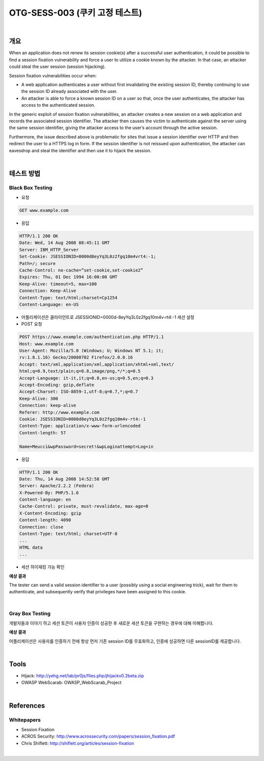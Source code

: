 ============================================================================================
OTG-SESS-003 (쿠키 고정 테스트)
============================================================================================

|

개요
============================================================================================

When an application does not renew its session cookie(s) after a successful user authentication, it could be possible to find a session fixation vulnerability and force a user to utilize a cookie known by the attacker. 
In that case, an attacker could steal the user session (session hijacking).

Session fixation vulnerabilities occur when:

- A web application authenticates a user without first invalidating the existing session ID, thereby continuing to use the session ID already associated with the user.
- An attacker is able to force a known session ID on a user so that, once the user authenticates, the attacker has access to the authenticated session.

In the generic exploit of session fixation vulnerabilities, an attacker creates a new session on a web application and records the associated session identifier. 
The attacker then causes the victim to authenticate against the server using the same session identifier, giving the attacker access to the user’s account through the active session.

Furthermore, the issue described above is problematic for sites that issue a session identifier over HTTP and then redirect the user to a HTTPS log in form. 
If the session identifier is not reissued upon authentication, the attacker can eavesdrop and steal the identifier and then use it to hijack the session.

|

테스트 방법
============================================================================================

Black Box Testing
-----------------------------------------------------------------------------------

- 요청

.. code-block:: html

    GET www.example.com

- 응답

.. code-block:: html

    HTTP/1.1 200 OK
    Date: Wed, 14 Aug 2008 08:45:11 GMT
    Server: IBM_HTTP_Server
    Set-Cookie: JSESSIONID=0000d8eyYq3L0z2fgq10m4vrt4:-1;
    Path=/; secure
    Cache-Control: no-cache=”set-cookie,set-cookie2”
    Expires: Thu, 01 Dec 1994 16:00:00 GMT
    Keep-Alive: timeout=5, max=100
    Connection: Keep-Alive
    Content-Type: text/html;charset=Cp1254
    Content-Language: en-US

- 어플리케이션은 클라이언트로 JSESSIONID=0000d-8eyYq3L0z2fgq10m4v-rt4:-1 세션 설정

- POST 요청

.. code-block:: html

    POST https://www.example.com/authentication.php HTTP/1.1
    Host: www.example.com
    User-Agent: Mozilla/5.0 (Windows; U; Windows NT 5.1; it;
    rv:1.8.1.16) Gecko/20080702 Firefox/2.0.0.16
    Accept: text/xml,application/xml,application/xhtml+xml,text/
    html;q=0.9,text/plain;q=0.8,image/png,*/*;q=0.5
    Accept-Language: it-it,it;q=0.8,en-us;q=0.5,en;q=0.3
    Accept-Encoding: gzip,deflate
    Accept-Charset: ISO-8859-1,utf-8;q=0.7,*;q=0.7
    Keep-Alive: 300
    Connection: keep-alive
    Referer: http://www.example.com
    Cookie: JSESSIONID=0000d8eyYq3L0z2fgq10m4v-rt4:-1
    Content-Type: application/x-www-form-urlencoded
    Content-length: 57

    Name=Meucci&wpPassword=secret!&wpLoginattempt=Log+in

- 응답

.. code-block:: html

    HTTP/1.1 200 OK
    Date: Thu, 14 Aug 2008 14:52:58 GMT
    Server: Apache/2.2.2 (Fedora)
    X-Powered-By: PHP/5.1.6
    Content-language: en
    Cache-Control: private, must-revalidate, max-age=0
    X-Content-Encoding: gzip
    Content-length: 4090
    Connection: close
    Content-Type: text/html; charset=UTF-8
    ...
    HTML data
    ...


- 세션 하이재킹 가능 확인

**예상 결과**

The tester can send a valid session identifier to a user (possibly using a social engineering trick), wait for them to authenticate, and subsequently verify that privileges have been assigned to this cookie.

|

Gray Box Testing
--------------------------------------------------------------------------------

개발자들과 이야기 하고 세션 토큰이 사용자 인증이 성공한 후 새로운 세션 토큰을 구현하는 경우에 대해 이해합니다.

**예상 결과** 

어플리케이션은 사용자를 인증하기 전에 항상 먼저 기존 session ID를 무효화하고, 인증에 성공하면 다른 sessionID를 제공합니다.

|

Tools
============================================================================================

- Hijack: http://yehg.net/lab/pr0js/files.php/jhijackv0.2beta.zip
- OWASP WebScarab: OWASP_WebScarab_Project

|

References
============================================================================================

Whitepapers
--------------------------------------------------------------------------------

- Session Fixation
- ACROS Security: http://www.acrossecurity.com/papers/session_fixation.pdf
- Chris Shiflett: http://shiflett.org/articles/session-fixation

|